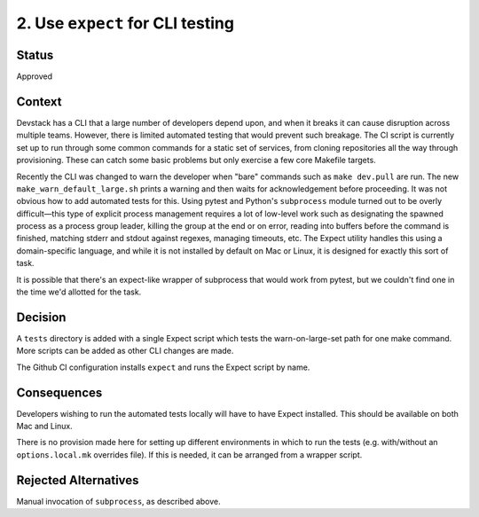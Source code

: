 2. Use ``expect`` for CLI testing
=================================

Status
------

Approved

Context
-------

Devstack has a CLI that a large number of developers depend upon, and when it breaks it can cause disruption across multiple teams. However, there is limited automated testing that would prevent such breakage. The CI script is currently set up to run through some common commands for a static set of services, from cloning repositories all the way through provisioning. These can catch some basic problems but only exercise a few core Makefile targets.

Recently the CLI was changed to warn the developer when "bare" commands such as ``make dev.pull`` are run. The new ``make_warn_default_large.sh`` prints a warning and then waits for acknowledgement before proceeding. It was not obvious how to add automated tests for this. Using pytest and Python's ``subprocess`` module turned out to be overly difficult—this type of explicit process management requires a lot of low-level work such as designating the spawned process as a process group leader, killing the group at the end or on error, reading into buffers before the command is finished, matching stderr and stdout against regexes, managing timeouts, etc. The Expect utility handles this using a domain-specific language, and while it is not installed by default on Mac or Linux, it is designed for exactly this sort of task.

It is possible that there's an expect-like wrapper of subprocess that would work from pytest, but we couldn't find one in the time we'd allotted for the task.

Decision
--------

A ``tests`` directory is added with a single Expect script which tests the warn-on-large-set path for one make command. More scripts can be added as other CLI changes are made.

The Github CI configuration installs ``expect`` and runs the Expect script by name.

Consequences
------------

Developers wishing to run the automated tests locally will have to have Expect installed. This should be available on both Mac and Linux.

There is no provision made here for setting up different environments in which to run the tests (e.g. with/without an ``options.local.mk`` overrides file). If this is needed, it can be arranged from a wrapper script.

Rejected Alternatives
---------------------

Manual invocation of ``subprocess``, as described above.
